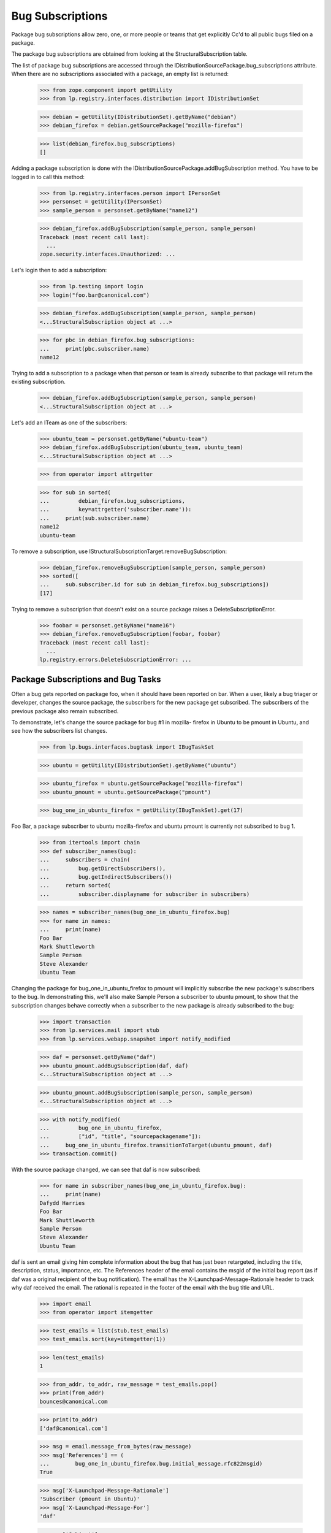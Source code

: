 Bug Subscriptions
=================

Package bug subscriptions allow zero, one, or more people or teams that
get explicitly Cc'd to all public bugs filed on a package.

The package bug subscriptions are obtained from looking at the
StructuralSubscription table.

The list of package bug subscriptions are accessed through the
IDistributionSourcePackage.bug_subscriptions attribute. When there are
no subscriptions associated with a package, an empty list is returned:

    >>> from zope.component import getUtility
    >>> from lp.registry.interfaces.distribution import IDistributionSet

    >>> debian = getUtility(IDistributionSet).getByName("debian")
    >>> debian_firefox = debian.getSourcePackage("mozilla-firefox")

    >>> list(debian_firefox.bug_subscriptions)
    []

Adding a package subscription is done with the
IDistributionSourcePackage.addBugSubscription method. You have to be
logged in to call this method:

    >>> from lp.registry.interfaces.person import IPersonSet
    >>> personset = getUtility(IPersonSet)
    >>> sample_person = personset.getByName("name12")

    >>> debian_firefox.addBugSubscription(sample_person, sample_person)
    Traceback (most recent call last):
      ...
    zope.security.interfaces.Unauthorized: ...

Let's login then to add a subscription:

    >>> from lp.testing import login
    >>> login("foo.bar@canonical.com")

    >>> debian_firefox.addBugSubscription(sample_person, sample_person)
    <...StructuralSubscription object at ...>

    >>> for pbc in debian_firefox.bug_subscriptions:
    ...     print(pbc.subscriber.name)
    name12

Trying to add a subscription to a package when that person or team is
already subscribe to that package will return the existing subscription.

    >>> debian_firefox.addBugSubscription(sample_person, sample_person)
    <...StructuralSubscription object at ...>

Let's add an ITeam as one of the subscribers:

    >>> ubuntu_team = personset.getByName("ubuntu-team")
    >>> debian_firefox.addBugSubscription(ubuntu_team, ubuntu_team)
    <...StructuralSubscription object at ...>

    >>> from operator import attrgetter

    >>> for sub in sorted(
    ...         debian_firefox.bug_subscriptions,
    ...         key=attrgetter('subscriber.name')):
    ...     print(sub.subscriber.name)
    name12
    ubuntu-team

To remove a subscription, use
IStructuralSubscriptionTarget.removeBugSubscription:

    >>> debian_firefox.removeBugSubscription(sample_person, sample_person)
    >>> sorted([
    ...     sub.subscriber.id for sub in debian_firefox.bug_subscriptions])
    [17]

Trying to remove a subscription that doesn't exist on a source package
raises a DeleteSubscriptionError.

    >>> foobar = personset.getByName("name16")
    >>> debian_firefox.removeBugSubscription(foobar, foobar)
    Traceback (most recent call last):
      ...
    lp.registry.errors.DeleteSubscriptionError: ...


Package Subscriptions and Bug Tasks
-----------------------------------

Often a bug gets reported on package foo, when it should have been
reported on bar. When a user, likely a bug triager or developer, changes
the source package, the subscribers for the new package get subscribed.
The subscribers of the previous package also remain subscribed.

To demonstrate, let's change the source package for bug #1 in mozilla-
firefox in Ubuntu to be pmount in Ubuntu, and see how the subscribers
list changes.

    >>> from lp.bugs.interfaces.bugtask import IBugTaskSet

    >>> ubuntu = getUtility(IDistributionSet).getByName("ubuntu")

    >>> ubuntu_firefox = ubuntu.getSourcePackage("mozilla-firefox")
    >>> ubuntu_pmount = ubuntu.getSourcePackage("pmount")

    >>> bug_one_in_ubuntu_firefox = getUtility(IBugTaskSet).get(17)

Foo Bar, a package subscriber to ubuntu mozilla-firefox and ubuntu
pmount is currently not subscribed to bug 1.

    >>> from itertools import chain
    >>> def subscriber_names(bug):
    ...     subscribers = chain(
    ...         bug.getDirectSubscribers(),
    ...         bug.getIndirectSubscribers())
    ...     return sorted(
    ...         subscriber.displayname for subscriber in subscribers)

    >>> names = subscriber_names(bug_one_in_ubuntu_firefox.bug)
    >>> for name in names:
    ...     print(name)
    Foo Bar
    Mark Shuttleworth
    Sample Person
    Steve Alexander
    Ubuntu Team

Changing the package for bug_one_in_ubuntu_firefox to pmount will
implicitly subscribe the new package's subscribers to the bug. In
demonstrating this, we'll also make Sample Person a subscriber to ubuntu
pmount, to show that the subscription changes behave correctly when a
subscriber to the new package is already subscribed to the bug:

    >>> import transaction
    >>> from lp.services.mail import stub
    >>> from lp.services.webapp.snapshot import notify_modified

    >>> daf = personset.getByName("daf")
    >>> ubuntu_pmount.addBugSubscription(daf, daf)
    <...StructuralSubscription object at ...>

    >>> ubuntu_pmount.addBugSubscription(sample_person, sample_person)
    <...StructuralSubscription object at ...>

    >>> with notify_modified(
    ...         bug_one_in_ubuntu_firefox,
    ...         ["id", "title", "sourcepackagename"]):
    ...     bug_one_in_ubuntu_firefox.transitionToTarget(ubuntu_pmount, daf)
    >>> transaction.commit()

With the source package changed, we can see that daf is now subscribed:

    >>> for name in subscriber_names(bug_one_in_ubuntu_firefox.bug):
    ...     print(name)
    Dafydd Harries
    Foo Bar
    Mark Shuttleworth
    Sample Person
    Steve Alexander
    Ubuntu Team

daf is sent an email giving him complete information about the bug that
has just been retargeted, including the title, description, status,
importance, etc. The References header of the email contains the msgid
of the initial bug report (as if daf was a original recipient of the bug
notification). The email has the X-Launchpad-Message-Rationale header to
track why daf received the email. The rational is repeated in the footer
of the email with the bug title and URL.

    >>> import email
    >>> from operator import itemgetter

    >>> test_emails = list(stub.test_emails)
    >>> test_emails.sort(key=itemgetter(1))

    >>> len(test_emails)
    1

    >>> from_addr, to_addr, raw_message = test_emails.pop()
    >>> print(from_addr)
    bounces@canonical.com

    >>> print(to_addr)
    ['daf@canonical.com']

    >>> msg = email.message_from_bytes(raw_message)
    >>> msg['References'] == (
    ...        bug_one_in_ubuntu_firefox.bug.initial_message.rfc822msgid)
    True

    >>> msg['X-Launchpad-Message-Rationale']
    'Subscriber (pmount in Ubuntu)'
    >>> msg['X-Launchpad-Message-For']
    'daf'

    >>> msg['Subject']
    '[Bug 1] [NEW] Firefox does not support SVG'

    >>> print(msg.get_payload(decode=True).decode())
    You have been subscribed to a public bug:
    <BLANKLINE>
    Firefox needs to support embedded SVG images, now that the standard has
    been finalised.
    <BLANKLINE>
    The SVG standard 1.0 is complete, and draft implementations for Firefox
    exist. One of these implementations needs to be integrated with the base
    install of Firefox. Ideally, the implementation needs to include support
    for the manipulation of SVG objects from JavaScript to enable
    interactive and dynamic SVG drawings.
    <BLANKLINE>
    ** Affects: firefox
         Importance: Low
           Assignee: Mark Shuttleworth (mark)
             Status: New
    <BLANKLINE>
    ** Affects: pmount (Ubuntu)
         Importance: Medium
             Status: New
    <BLANKLINE>
    ** Affects: mozilla-firefox (Debian)
         Importance: Low
             Status: Confirmed
    <BLANKLINE>
    --
    Firefox does not support SVG
    http://bugs.launchpad.test/bugs/1
    You received this bug notification because you
    are subscribed to pmount in Ubuntu.

Since the reporter didn't do anything to trigger this change, the bug
address is used as the From address.

    >>> print(msg['From'])
    Launchpad Bug Tracker <1@bugs.launchpad.net>

    >>> stub.test_emails = []

Let's see that nothing unexpected happens when we set the source package
to None.

    >>> with notify_modified(
    ...         bug_one_in_ubuntu_firefox, ["sourcepackagename"]):
    ...     bug_one_in_ubuntu_firefox.transitionToTarget(ubuntu, daf)
    >>> transaction.commit()
    >>> stub.test_emails = []

The package subscribers, Daf and Foo Bar, are implicitly unsubscribed:

    >>> names = subscriber_names(bug_one_in_ubuntu_firefox.bug)
    >>> for name in names:
    ...     print(name)
    Mark Shuttleworth
    Sample Person
    Steve Alexander
    Ubuntu Team

Subscriptions are not limited to persons; teams are also allowed to
subscribe. Teams are a bit different, since they might not have a
contact address. Let's add such a team as a subscriber.

    >>> ubuntu_gnome = personset.getByName("name18")
    >>> ubuntu_gnome.preferredemail is None
    True

    >>> ubuntu_pmount.addBugSubscription(ubuntu_gnome, ubuntu_gnome)
    <...StructuralSubscription object at ...>

    >>> with notify_modified(
    ...         bug_one_in_ubuntu_firefox, ["sourcepackagename"]):
    ...     bug_one_in_ubuntu_firefox.transitionToTarget(ubuntu_pmount, daf)
    >>> transaction.commit()

The Ubuntu Gnome team was subscribed to the bug:

    >>> stub.test_emails = []
    >>> for name in subscriber_names(bug_one_in_ubuntu_firefox.bug):
    ...     print(name)
    Dafydd Harries
    Foo Bar
    Mark Shuttleworth
    Sample Person
    Steve Alexander
    Ubuntu Gnome Team
    Ubuntu Team


Product Bug Supervisors and Bug Tasks
-------------------------------------

Like reassigning a bug task to another package, reassigning a bug task
to another product will subscribe any new product bug supervisors to the
bug that aren't already subscribed.

    >>> from lp.registry.interfaces.product import IProductSet

    >>> mozilla_firefox = getUtility(IProductSet).get(4)

Then we'll reassign bug #2 in Ubuntu to be in Firefox:

    >>> bug_two_in_ubuntu = getUtility(IBugTaskSet).get(3)
    >>> print(bug_two_in_ubuntu.bug.id)
    2

    >>> print(bug_two_in_ubuntu.product.name)
    tomcat

    >>> for subscription in sorted(
    ...         bug_two_in_ubuntu.bug.subscriptions,
    ...         key=attrgetter('person.displayname')):
    ...     print(subscription.person.displayname)
    Steve Alexander

    >>> with notify_modified(bug_two_in_ubuntu, ["id", "title", "product"]):
    ...     bug_two_in_ubuntu.transitionToTarget(mozilla_firefox, daf)
    >>> transaction.commit()


Teams as bug supervisors
------------------------

The list of teams that a user may add to a package as a bug supervisor
will only contain those teams of which the user is an administrator.

    >>> from zope.component import getMultiAdapter
    >>> from lp.services.webapp.servers import LaunchpadTestRequest
    >>> from lp.registry.interfaces.distribution import IDistributionSet

    >>> ubuntu = getUtility(IDistributionSet).getByName('ubuntu')
    >>> package = ubuntu.getSourcePackage('mozilla-firefox')

    >>> login('test@canonical.com')
    >>> request = LaunchpadTestRequest()
    >>> view = getMultiAdapter((package, request), name='+subscribe')

Sample Person is a member of four teams:

    >>> sample_person = view.user
    >>> for membership in sample_person.team_memberships:
    ...     print('%s: %s' % (
    ...         membership.team.displayname, membership.status.name))
    HWDB Team: APPROVED
    Landscape Developers: ADMIN
    Launchpad Users: ADMIN
    Warty Security Team: APPROVED

But is only an administrator of Landscape Developers, so that is the
only team that will be listed when the user is changing a package bug
supervisor:

    >>> for team in view.user.getAdministratedTeams():
    ...        print(team.displayname)
    Landscape Developers
    Launchpad Users

